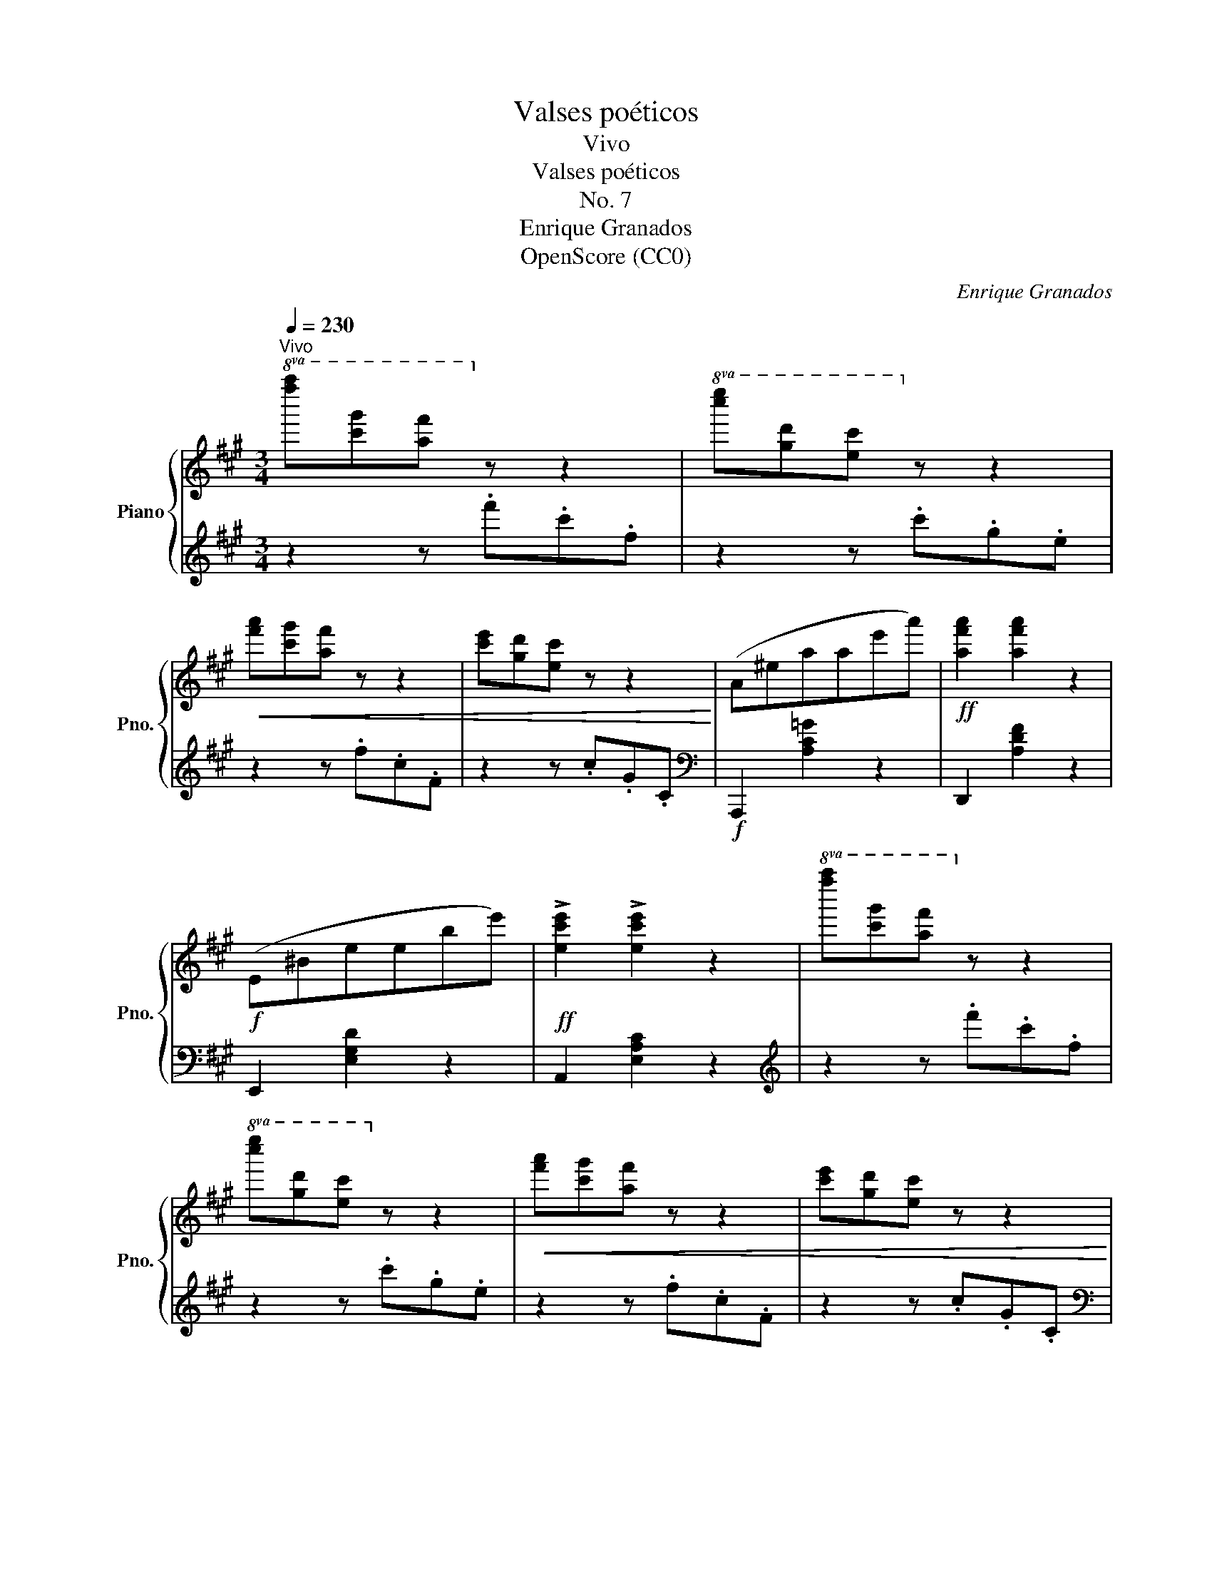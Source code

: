 X:1
T:Valses poéticos
T:Vivo
T:Valses poéticos
T:No. 7
T:Enrique Granados
T:OpenScore (CC0)
C:Enrique Granados
Z:OpenScore (CC0)
%%score { ( 1 4 ) | ( 2 3 ) }
L:1/8
Q:1/4=230
M:3/4
K:A
V:1 treble nm="Piano" snm="Pno."
V:4 treble 
V:2 treble 
V:3 treble 
V:1
"^Vivo"!8va(! [f''a''][c''g''][a'f'']!8va)! z z2 |!8va(! [c''e''][g'd''][e'c'']!8va)! z z2 | %2
!<(! [f'a'][c'g'][af'] z z2 | [c'e'][gd'][ec'] z z2!<)! | (A^eaae'a') |!ff! [af'a']2 [af'a']2 z2 | %6
!f! (E^Beebe') |!ff! !>![ec'e']2 !>![ec'e']2 z2 |!8va(! [f''a''][c''g''][a'f'']!8va)! z z2 | %9
!8va(! [c''e''][g'd''][e'c'']!8va)! z z2 |!<(! [f'a'][c'g'][af'] z z2 | [c'e'][gd'][ec'] z z2!<)! | %12
!f! (A^eaae'a') | !>![af'a']2 !>![af'a']2 z2 |!f! (E^Beebe') | [ec'e']2 !fermata![ec'e']4!fine! |: %16
 (ec d3 c) | (eB c3 B) |{AB} (AGAcBA) | (AGFE E2) | (af g3 f) | (ae f3 e) |"_rall."{de} (dcdfed | %23
 c6)!D.C.! :| %24
V:2
 z2 z .f'.c'.f | z2 z .c'.g.e | z2 z .f.c.F | z2 z .c.G.C |[K:bass]!f! A,,,2 [A,C=G]2 z2 | %5
 D,,2 [A,DF]2 z2 | E,,2 [E,G,D]2 z2 | A,,2 [E,A,C]2 z2 |[K:treble] z2 z .f'.c'.f | z2 z .c'.g.e | %10
 z2 z .f.c.F | z2 z .c.G.C |[K:bass] A,,,2 [A,C=G]2 z2 | D,,2 [A,DF]2 z2 | E,,2 [E,G,D]2 z2 | %15
 A,,2[K:treble]!8va(! !fermata!a'4[K:bass]!8va)! |: x2[I:staff -1] F2 C2 | %17
[I:staff +1] x2[I:staff -1] F2 C2 |[I:staff +1] F,2 B,,2 z2 | E,2 B,,2 E,,2 | x2 D2 A,2 | %21
 x2 [CE]2 A,2 | z2 G,2 E,G, | A,2 !fermata![E,A,]4 :| %24
V:3
 x6 | x6 | x6 | x6 |[K:bass] x6 | x6 | x6 | x6 |[K:treble] x6 | x6 | x6 | x6 |[K:bass] x6 | x6 | %14
 x6 | x2[K:treble]!8va(! x2[K:bass] x2!8va)! |: A,6 | A,6 | x6 | x6 | F,6 | C,6 | E,,6 | A,,6 :| %24
V:4
!8va(! x3!8va)! x3 |!8va(! x3!8va)! x3 | x6 | x6 | x6 | x6 | x6 | x6 |!8va(! x3!8va)! x3 | %9
!8va(! x3!8va)! x3 | x6 | x6 | x6 | x6 | x6 | x6 |: x6 | x6 | E2 ^D2 [B,D]2 | [B,E]2 A,2 G,2 | x6 | %21
 x6 | z2 F2 GE | BE !fermata![CA]4 :| %24

